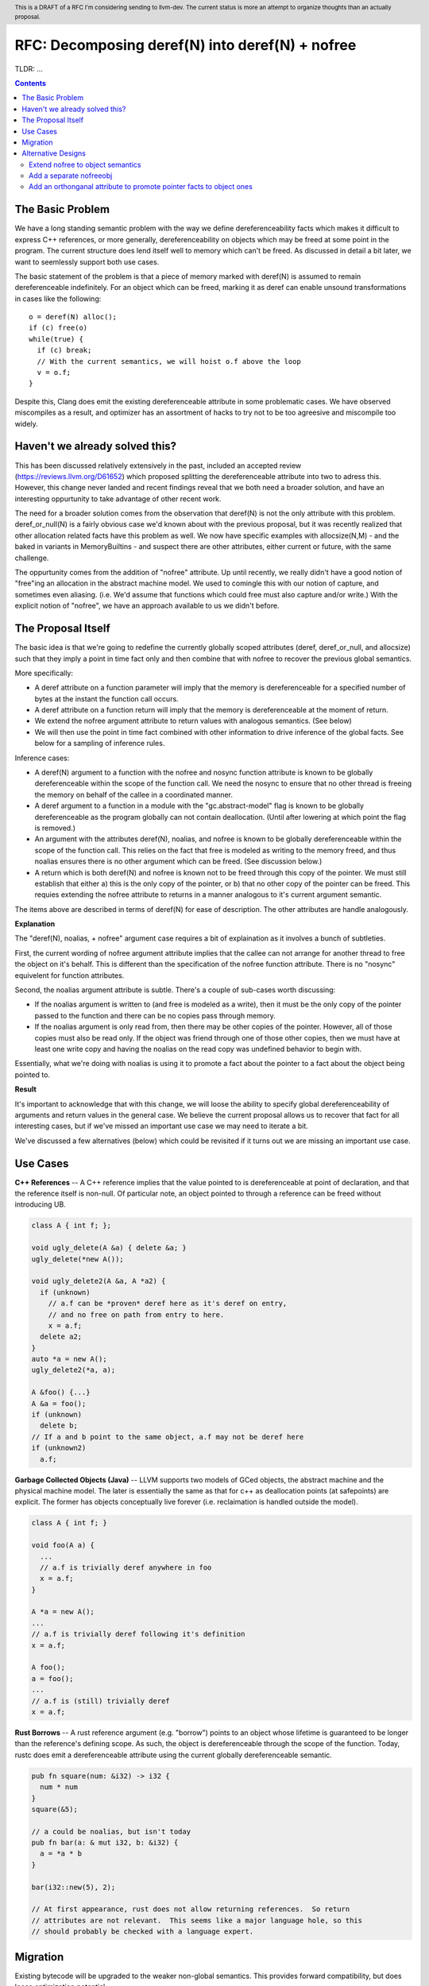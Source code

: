 .. header:: This is a DRAFT of a RFC I'm considering sending to llvm-dev.  The current status is more an attempt to organize thoughts than an actually proposal.  

-------------------------------------------------
RFC: Decomposing deref(N) into deref(N) + nofree
-------------------------------------------------

TLDR: ...

.. contents::

The Basic Problem
==================

We have a long standing semantic problem with the way we define dereferenceability facts which makes it difficult to express C++ references, or more generally, dereferenceability on objects which may be freed at some point in the program. The current structure does lend itself well to memory which can't be freed.  As discussed in detail a bit later, we want to seemlessly support both use cases.

The basic statement of the problem is that a piece of memory marked with deref(N) is assumed to remain dereferenceable indefinitely.  For an object which can be freed, marking it as deref can enable unsound transformations in cases like the following::

  o = deref(N) alloc();
  if (c) free(o)
  while(true) {
    if (c) break;
    // With the current semantics, we will hoist o.f above the loop
    v = o.f;
  }

Despite this, Clang does emit the existing dereferenceable attribute in some problematic cases.  We have observed miscompiles as a result, and optimizer has an assortment of hacks to try not to be too agreesive and miscompile too widely. 

Haven't we already solved this?
===============================

This has been discussed relatively extensively in the past, included an accepted review (https://reviews.llvm.org/D61652) which proposed splitting the dereferenceable attribute into two to adress this.  However, this change never landed and recent findings reveal that we both need a broader solution, and have an interesting oppurtunity to take advantage of other recent work.

The need for a broader solution comes from the observation that deref(N) is not the only attribute with this problem.  deref_or_null(N) is a fairly obvious case we'd known about with the previous proposal, but it was recently realized that other allocation related facts have this problem as well.  We now have specific examples with allocsize(N,M) - and the baked in variants in MemoryBuiltins - and suspect there are other attributes, either current or future, with the same challenge.

The oppurtunity comes from the addition of "nofree" attribute.  Up until recently, we really didn't have a good notion of "free"ing an allocation in the abstract machine model.  We used to comingle this with our notion of capture, and sometimes even aliasing.  (i.e. We'd assume that functions which could free must also capture and/or write.)  With the explicit notion of "nofree", we have an approach available to us we didn't before.

The Proposal Itself
====================

The basic idea is that we're going to redefine the currently globally scoped attributes (deref, deref_or_null, and allocsize) such that they imply a point in time fact only and then combine that with nofree to recover the previous global semantics.  

More specifically:

* A deref attribute on a function parameter will imply that the memory is dereferenceable for a specified number of bytes at the instant the function call occurs.  
* A deref attribute on a function return will imply that the memory is dereferenceable at the moment of return.
* We extend the nofree argument attribute to return values with analogous semantics.  (See below)
* We will then use the point in time fact combined with other information to drive inference of the global facts.  See below for a sampling of inference rules.

Inference cases:

* A deref(N) argument to a function with the nofree and nosync function attribute is known to be globally dereferenceable within the scope of the function call.  We need the nosync to ensure that no other thread is freeing the memory on behalf of the callee in a coordinated manner.
* A deref argument to a function in a module with the "gc.abstract-model" flag is known to be globally dereferenceable as the program globally can not contain deallocation.  (Until after lowering at which point the flag is removed.)
* An argument with the attributes deref(N), noalias, and nofree is known to be globally dereferenceable within the scope of the function call.  This relies on the fact that free is modeled as writing to the memory freed, and thus noalias ensures there is no other argument which can be freed.  (See discussion below.)
* A return which is both deref(N) and nofree is known not to be freed through this copy of the pointer.  We must still establish that either a) this is the only copy of the pointer, or b) that no other copy of the pointer can be freed.  This requies extending the nofree attribute to returns in a manner analogous to it's current argument semantic.  

The items above are described in terms of deref(N) for ease of description.  The other attributes are handle analogously.

**Explanation**

The "deref(N), noalias, + nofree" argument case requires a bit of explaination as it involves a bunch of subtleties.

First, the current wording of nofree argument attribute implies that the callee can not arrange for another thread to free the object on it's behalf.  This is different than the specification of the nofree function attribute.  There is no "nosync" equivelent for function attributes.

Second, the noalias argument attribute is subtle.  There's a couple of sub-cases worth discussing:

* If the noalias argument is written to (and free is modeled as a write), then it must be the only copy of the pointer passed to the function and there can be no copies pass through memory.
* If the noalias argument is only read from, then there may be other copies of the pointer.  However, all of those copies must also be read only.  If the object was friend through one of those other copies, then we must have at least one write copy and having the noalias on the read copy was undefined behavior to begin with.

Essentially, what we're doing with noalias is using it to promote a fact about the pointer to a fact about the object being pointed to.  

**Result**

It's important to acknowledge that with this change, we will loose the ability to specify global dereferenceability of arguments and return values in the general case.  We believe the current proposal allows us to recover that fact for all interesting cases, but if we've missed an important use case we may need to iterate a bit.  

We've discussed a few alternatives (below) which could be revisited if it turns out we are missing an important use case.

Use Cases
=========

**C++ References** -- A C++ reference implies that the value pointed to is dereferenceable at point of declaration, and that the reference itself is non-null.  Of particular note, an object pointed to through a reference can be freed without introducing UB.  

.. code:: c++

  class A { int f; };
  
  void ugly_delete(A &a) { delete &a; }
  ugly_delete(*new A());
  
  void ugly_delete2(A &a, A *a2) {
    if (unknown)
      // a.f can be *proven* deref here as it's deref on entry,
      // and no free on path from entry to here.
      x = a.f;
    delete a2; 
  }
  auto *a = new A();
  ugly_delete2(*a, a);
  
  A &foo() {...}
  A &a = foo();
  if (unknown)
    delete b;
  // If a and b point to the same object, a.f may not be deref here
  if (unknown2)
    a.f;

**Garbage Collected Objects (Java)** -- LLVM supports two models of GCed objects, the abstract machine and the physical machine model.  The later is essentially the same as that for c++ as deallocation points (at safepoints) are explicit.  The former has objects conceptually live forever (i.e. reclaimation is handled outside the model).  

.. code:: java

  class A { int f; }
  
  void foo(A a) {
    ...
    // a.f is trivially deref anywhere in foo
    x = a.f;
  }
  
  A *a = new A();
  ...
  // a.f is trivially deref following it's definition
  x = a.f;
  
  A foo();
  a = foo();
  ...
  // a.f is (still) trivially deref 
  x = a.f;
  
**Rust Borrows** -- A rust reference argument (e.g. "borrow") points to an object whose lifetime is guaranteed to be longer than the reference's defining scope.  As such, the object is dereferenceable through the scope of the function.  Today, rustc does emit a dereferenceable attribute using the current globally dereferenceable semantic.  

.. code:: rust

  pub fn square(num: &i32) -> i32 {
    num * num
  }
  square(&5);

  // a could be noalias, but isn't today
  pub fn bar(a: & mut i32, b: &i32) {
    a = *a * b
  }

  bar(i32::new(5), 2);
  
  // At first appearance, rust does not allow returning references.  So return
  // attributes are not relevant.  This seems like a major language hole, so this
  // should probably be checked with a language expert.

Migration
==========

Existing bytecode will be upgraded to the weaker non-global semantics.  This provides forward compatibility, but does loose optimization potential.

Frontends which want the point in time semantics should emit deref and not nofree.

Frontends using the GC abstract machine model (in which deallocation is UB) should emit the "gc.abstract_model" flags.

Rustc should emit noalias where possible.  In particular, 'a' in the case 'bar' above is currently not marked noalias and results in lost optimization potential as a result of this change.

Frontends which want the global semantics should emit noalias, nofree, and nosync where appropriate. If this is not enough to recover optimizations in common cases, please follow up on llvm-dev.  

Alternative Designs
===================

Extend nofree to object semantics
----------------------------------

The nofree argument attribute current describes whether an object can freed through some particular copy of the pointer.  We could strength the semantics to imply that the object is not freed through any copy of the pointer in the specified scope.

Doing so greatly weakens our ability to infer the nofree property.  The current nofree property when combined with capture tracking in the caller is enough to prove interest deref facts over calls.  We don't want to loose the ability to infer that.

Add a separate nofreeobj
------------------------

Rather than change nofree, we could add a parallel attribute with the stronger object property.  This - combined with deref(N) as a point in time fact - would be enough to recover the current globally deferenceable semantics.  

The downside of this proposal is a) possible overkill, and b) the "ugly" factor of having two similiar but not quite identical attributes.

Add an orthonganal attribute to promote pointer facts to object ones
--------------------------------------------------------------------

To address the weakness of the former alternative, we could specify an attribute which strengthens arbitrary pointer facts to object facts.  Examples of current pointer facts are attributes such as readonly, and writeonly.  

This has not been well explored; there's a huge possible design space here. 


